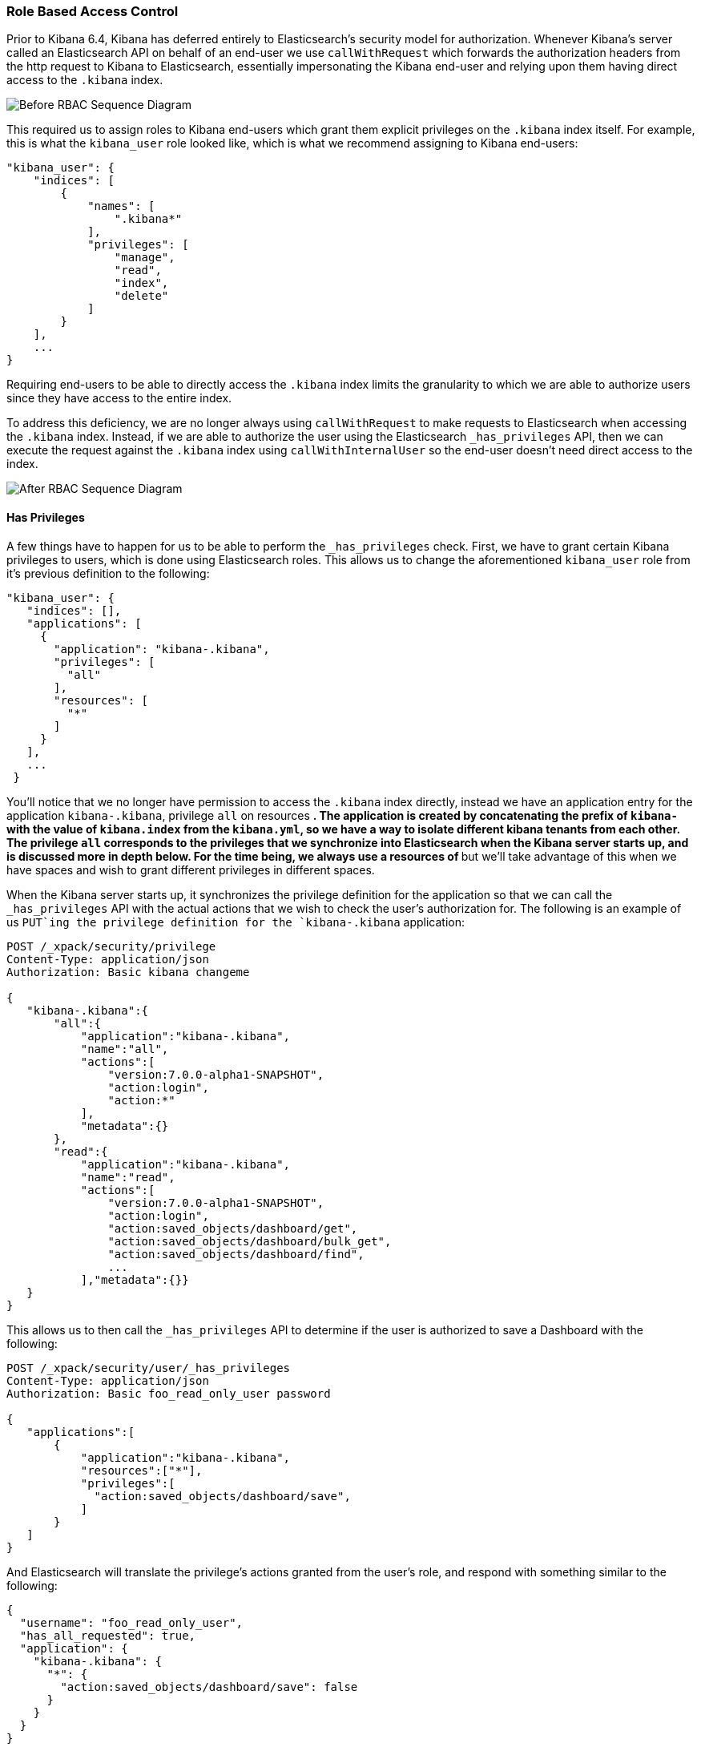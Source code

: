 [[development-security-role-based-access-control]]
=== Role Based Access Control

Prior to Kibana 6.4, Kibana has deferred entirely to Elasticsearch’s security model for authorization. Whenever Kibana’s server called an Elasticsearch API on behalf of an end-user we use `callWithRequest` which forwards the authorization headers from the http request to Kibana to Elasticsearch, essentially impersonating the Kibana end-user and relying upon them having direct access to the `.kibana` index.

[role="diagram"]
image:development/security/before-sequence-diagram.png["Before RBAC Sequence Diagram"]

This required us to assign roles to Kibana end-users which grant them explicit privileges on the `.kibana` index itself. For example, this is what the `kibana_user` role looked like, which is what we recommend assigning to Kibana end-users:

[source,js]
----------------------------------
"kibana_user": {
    "indices": [
        {
            "names": [
                ".kibana*"
            ],
            "privileges": [
                "manage",
                "read",
                "index",
                "delete"
            ]
        }
    ],
    ...
}
----------------------------------

Requiring end-users to be able to directly access the `.kibana` index limits the granularity to which we are able to authorize users since they have access to the entire index.

To address this deficiency, we are no longer always using `callWithRequest` to make requests to Elasticsearch when accessing the `.kibana` index. Instead, if we are able to authorize the user using the Elasticsearch `_has_privileges` API, then we can execute the request against the `.kibana` index using `callWithInternalUser` so the end-user doesn't need direct access to the index.

[role="diagram"]
image:development/security/after-sequence-diagram.png["After RBAC Sequence Diagram"]

==== Has Privileges

A few things have to happen for us to be able to perform the  `_has_privileges` check. First, we have to grant certain Kibana privileges to users, which is done using Elasticsearch roles. This allows us to change the aforementioned `kibana_user` role from it’s previous definition to the following:

[source,js]
----------------------------------
"kibana_user": {
   "indices": [],
   "applications": [
     {
       "application": "kibana-.kibana",
       "privileges": [
         "all"
       ],
       "resources": [
         "*"
       ]
     }
   ],
   ...
 }
----------------------------------

You’ll notice that we no longer have permission to access the `.kibana` index directly, instead we have an application entry for the application `kibana-.kibana`, privilege `all` on resources `*`. The application is created by concatenating the prefix of `kibana-` with the value of `kibana.index` from the `kibana.yml`, so we have a way to isolate different kibana tenants from each other. The privilege `all` corresponds to the privileges that we synchronize into Elasticsearch when the Kibana server starts up, and is discussed more in depth below. For the time being, we always use a resources of `*` but we’ll take advantage of this when we have spaces and wish to grant different privileges in different spaces.

When the Kibana server starts up, it synchronizes the privilege definition for the application so that we can call the `_has_privileges` API with the actual actions that we wish to check the user’s authorization for. The following is an example of us `PUT`ing the privilege definition for the `kibana-.kibana` application:

[source,js]
----------------------------------
POST /_xpack/security/privilege
Content-Type: application/json
Authorization: Basic kibana changeme

{
   "kibana-.kibana":{
       "all":{
           "application":"kibana-.kibana",
           "name":"all",
           "actions":[
               "version:7.0.0-alpha1-SNAPSHOT",
               "action:login",
               "action:*"
           ],
           "metadata":{}
       },
       "read":{
           "application":"kibana-.kibana",
           "name":"read",
           "actions":[
               "version:7.0.0-alpha1-SNAPSHOT",
               "action:login",
               "action:saved_objects/dashboard/get",
               "action:saved_objects/dashboard/bulk_get",
               "action:saved_objects/dashboard/find",
               ...
           ],"metadata":{}}
   }
}
----------------------------------

This allows us to then call the `_has_privileges` API to determine if the user is authorized to save a Dashboard with the following:

[source,js]
----------------------------------
POST /_xpack/security/user/_has_privileges
Content-Type: application/json
Authorization: Basic foo_read_only_user password

{
   "applications":[
       {
           "application":"kibana-.kibana",
           "resources":["*"],
           "privileges":[
             "action:saved_objects/dashboard/save",
           ]
       }
   ]
}
----------------------------------

And Elasticsearch will translate the privilege's actions granted from the user’s role, and respond with something similar to the following:

[source,js]
----------------------------------
{
  "username": "foo_read_only_user",
  "has_all_requested": true,
  "application": {
    "kibana-.kibana": {
      "*": {
        "action:saved_objects/dashboard/save": false
      }
    }
  }
}
----------------------------------

==== Role Management APIs

Kibana users shouldn't have to concern themselves with the implementation details of how we're using the application privileges in Elasticsearch to create roles which grant these privileges. The *Management* / *Security* / *Roles* page makes it easy for users to perform this using the UI, and the <<role-management-api>> makes this accessible programatically.

[[development-security-transitioning-to-application-privileges]]
=== Transitioning to application privileges

To facilitate the transition to using application privileges instead of index privileges on the `.kibana` index, we have implemented a legacy fallback and modified the reserved Kibana roles to have both index privileges and application privileges. These will remain in effect until 7.0, when they both will be removed.

==== Legacy Fallback

Since users have existing roles which rely upon index privileges to the `.kibana` index, we have implemented a legacy fallback which will use the old `callWithRequest` method when the user doesn’t have any application privileges.

When we perform the aforementioned `_has_privileges` check, we’re also checking to see if the user has any privileges on the index:

[source,js]
----------------------------------
POST /_xpack/security/user/_has_privileges
Content-Type: application/json
Authorization: Basic foo_legacy_user password

{
   "applications":[
       {
           "application":"kibana-.kibana",
           "resources":["*"],
           "privileges":[
             "action:saved_objects/dashboard/save"
           ]
       }
   ],
   "index": [
       {
           "names": ".kibana",
           "privileges": ["create", "delete", "read", "view_index_metadata"]
       }
   ]
}
----------------------------------

If the response comes back with the user having no application privileges, but they have privileges on the `kibana` index:

[source,js]
----------------------------------
{
  "username": "foo_legacy_user",
  "has_all_requested": false,
  "cluster": {},
  "index": {
    ".kibana": {
      "read": true,
      "view_index_metadata": true,
      "create": true,
      "delete": true
    }
  },
  "application": {
    "kibana-.kibana": {
      "*": {
        "action:saved_objects/dashboard/save": false
      }
    }
  }
}
----------------------------------


We’ll automatically detect that the request could be executed against `.kibana` using `callWithRequest` and do so.

When the user first logs into Kibana, we detect whether the user will have to rely upon the legacy fallback to be able to access `.kibana`, and we’ll log a deprecation warning similar to the following:

[source,js]
----------------------------------
${username} relies on index privileges on the Kibana index. This is deprecated and will be removed in Kibana 7.0
----------------------------------

==== Reserved Roles

Ideally, we’d like to change the `kibana_user` and `kibana_dashboard_only_user` roles to only use application privileges, and no longer give them index privileges on the `.kibana` index. However, making this switch will force the user to incur some downtime if Elasticsearch is upgraded to >= 6.4, and Kibana is running < 6.4. To mitigate this downtime, for the 6.x releases the `kibana_user` and `kibana_dashbord_only_user` roles will have both application privileges and index privileges. When Kibana is running >= 6.4 it will use the application privileges to authorize the user, but when Kibana is running < 6.4 it’ll rely on the direct index privileges. 
